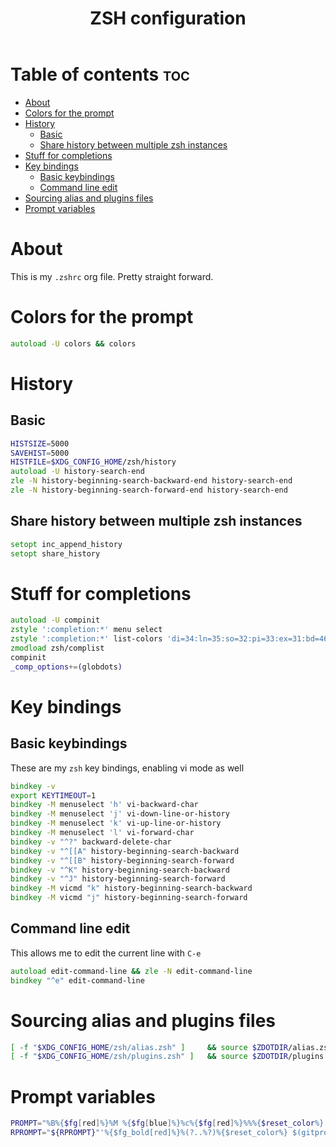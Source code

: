 #+TITLE: ZSH configuration
#+PROPERTY: header-args :tangle .zshrc

* Table of contents :toc:
- [[#about][About]]
- [[#colors-for-the-prompt][Colors for the prompt]]
- [[#history][History]]
  - [[#basic][Basic]]
  - [[#share-history-between-multiple-zsh-instances][Share history between multiple zsh instances]]
- [[#stuff-for-completions][Stuff for completions]]
- [[#key-bindings][Key bindings]]
  - [[#basic-keybindings][Basic keybindings]]
  - [[#command-line-edit][Command line edit]]
- [[#sourcing-alias-and-plugins-files][Sourcing alias and plugins files]]
- [[#prompt-variables][Prompt variables]]

* About
This is my ~.zshrc~ org file. Pretty straight forward.

* Colors for the prompt
  #+BEGIN_SRC zsh
autoload -U colors && colors
  #+END_SRC

* History
** Basic
   #+BEGIN_SRC zsh
HISTSIZE=5000
SAVEHIST=5000
HISTFILE=$XDG_CONFIG_HOME/zsh/history
autoload -U history-search-end
zle -N history-beginning-search-backward-end history-search-end
zle -N history-beginning-search-forward-end history-search-end
   #+END_SRC
 
** Share history between multiple zsh instances
   #+BEGIN_SRC zsh
setopt inc_append_history
setopt share_history
   #+END_SRC

* Stuff for completions
#+BEGIN_SRC zsh
autoload -U compinit
zstyle ':completion:*' menu select
zstyle ':completion:*' list-colors 'di=34:ln=35:so=32:pi=33:ex=31:bd=46;34:cd=43;34:su=41;30:sg=46;30:tw=42;30:ow=43;30'
zmodload zsh/complist
compinit
_comp_options+=(globdots)
#+END_SRC

* Key bindings
** Basic keybindings
  These are my ~zsh~ key bindings, enabling vi mode as well
   #+BEGIN_SRC zsh
bindkey -v
export KEYTIMEOUT=1
bindkey -M menuselect 'h' vi-backward-char
bindkey -M menuselect 'j' vi-down-line-or-history
bindkey -M menuselect 'k' vi-up-line-or-history
bindkey -M menuselect 'l' vi-forward-char
bindkey -v "^?" backward-delete-char
bindkey -v "^[[A" history-beginning-search-backward
bindkey -v "^[[B" history-beginning-search-forward
bindkey -v "^K" history-beginning-search-backward
bindkey -v "^J" history-beginning-search-forward
bindkey -M vicmd "k" history-beginning-search-backward
bindkey -M vicmd "j" history-beginning-search-forward
   #+END_SRC

** Command line edit
   This allows me to edit the current line with ~C-e~
   #+BEGIN_SRC zsh
autoload edit-command-line && zle -N edit-command-line
bindkey "^e" edit-command-line
   #+END_SRC

* Sourcing alias and plugins files
  #+BEGIN_SRC zsh
[ -f "$XDG_CONFIG_HOME/zsh/alias.zsh" ]		&& source $ZDOTDIR/alias.zsh
[ -f "$XDG_CONFIG_HOME/zsh/plugins.zsh" ]	&& source $ZDOTDIR/plugins.zsh
  #+END_SRC

* Prompt variables
  #+BEGIN_SRC zsh
PROMPT="%B%{$fg[red]%}%M %{$fg[blue]%}%c%{$fg[red]%}%%%{$reset_color%} "
RPROMPT="${RPROMPT}"'%{$fg_bold[red]%}%(?..%?)%{$reset_color%} $(gitprompt)'
  #+END_SRC
